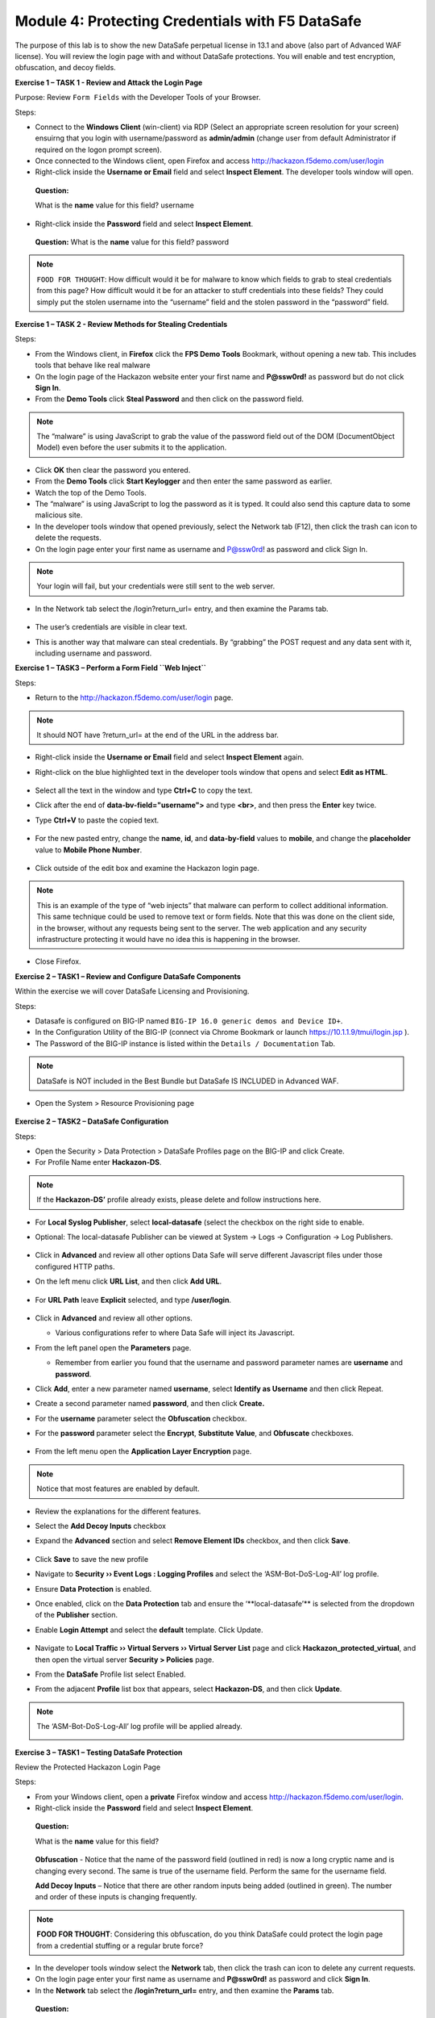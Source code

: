 Module 4: Protecting Credentials with F5 DataSafe
#################################################

The purpose of this lab is to show the new DataSafe perpetual license in 13.1 and above (also part of Advanced WAF license).
You will review the login page with and without DataSafe protections. You will enable and test encryption, obfuscation, and decoy fields.

.. Note::

**Exercise 1 – TASK 1 - Review and Attack the Login Page**

Purpose: Review ``Form Fields`` with the Developer Tools of your Browser.

Steps:

- Connect to the **Windows Client** (win-client) via RDP (Select an appropriate screen resolution for your screen) ensuirng that you login with username/password as **admin/admin** (change user from default Administrator if required on the logon prompt screen).
- Once connected to the Windows client, open Firefox and access http://hackazon.f5demo.com/user/login
- Right-click inside the **Username or Email** field and select **Inspect Element**. The developer tools window will open.

..

   **Question:**

   What is the **name** value for this field? username
- Right-click inside the **Password** field and select **Inspect Element**.

..

   **Question:**
   What is the **name** value for this field? password

.. note:: ``FOOD FOR THOUGHT``: How difficult would it be for malware to know which fields to grab to steal credentials from this page? How difficult would it be for an attacker to stuff credentials into these fields? They could simply put the stolen username into the “username” field and the stolen password in the “password” field.

**Exercise 1 – TASK 2 - Review Methods for Stealing Credentials**

Steps:

- From the Windows client, in **Firefox** click the **FPS Demo Tools** Bookmark, without opening a new tab. This includes tools that behave like real malware
- On the login page of the Hackazon website enter your first name and **P@ssw0rd!** as password but do not click **Sign In**.
- From the **Demo Tools** click **Steal Password** and then click on the password field.

.. note:: The “malware” is using JavaScript to grab the value of the password field out of the DOM (DocumentObject Model) even before the user submits it to the application.

- Click **OK** then clear the password you entered.
- From the **Demo Tools** click **Start Keylogger** and then enter the same password as earlier.
- Watch the top of the Demo Tools.
- The “malware” is using JavaScript to log the password as it is typed. It could also send this capture data to some malicious site.
- In the developer tools window that opened previously, select the Network tab (F12), then click the trash can icon to delete the requests.
- On the login page enter your first name as username and P@ssw0rd! as password and click Sign In.

.. note:: Your login will fail, but your credentials were still sent to the web server.

- In the Network tab select the /login?return_url= entry, and then examine the Params tab.

        .. image:: ../pictures/module4/img_class3_module4_static_1.gif
           :align: center
           :scale: 30%

- The user’s credentials are visible in clear text.
- This is another way that malware can steal credentials. By “grabbing” the POST request and any data sent with it, including username and password.

**Exercise 1 – TASK3 – Perform a Form Field ``Web Inject``**

Steps:

- Return to the http://hackazon.f5demo.com/user/login page.

.. note:: It should NOT have ?return_url= at the end of the URL in the address bar.

- Right-click inside the **Username or Email** field and select **Inspect Element** again.
- Right-click on the blue highlighted text in the developer tools window that opens and select **Edit as HTML**.

        .. image:: ../pictures/module4/img_class3_module4_static_2.gif
           :align: center
           :scale: 30%

- Select all the text in the window and type **Ctrl+C** to copy the text.
- Click after the end of **data-bv-field="username">** and type **<br>**, and then press the **Enter** key twice.
- Type **Ctrl+V** to paste the copied text.

        .. image:: ../pictures/module4/img_class3_module4_static_3.gif
           :align: center
           :scale: 30%

- For the new pasted entry, change the **name**, **id**, and **data-by-field** values to **mobile**, and change the **placeholder** value to **Mobile Phone Number**.

        .. image:: ../pictures/module4/img_class3_module4_static_4.gif
           :align: center
           :scale: 30%

- Click outside of the edit box and examine the Hackazon login page.

.. note:: This is an example of the type of “web injects” that malware can perform to collect additional information. This same technique could be used to remove text or form fields. Note that this was done on the client side, in the browser, without any requests being sent to the server. The web application and any security infrastructure protecting it would have no idea this is happening in the browser.

- Close Firefox.

**Exercise 2 – TASK1 – Review and Configure DataSafe Components**

Within the exercise we will cover DataSafe Licensing and Provisioning.

Steps:

- Datasafe is configured on BIG-IP named ``BIG-IP 16.0 generic demos and Device ID+``.
- In the Configuration Utility of the BIG-IP (connect via Chrome Bookmark or launch https://10.1.1.9/tmui/login.jsp ).
- The Password of the BIG-IP instance is listed within the ``Details / Documentation`` Tab.

.. note:: DataSafe is NOT included in the Best Bundle but DataSafe IS INCLUDED in Advanced WAF.

- Open the System > Resource Provisioning page

        .. image:: ../pictures/module4/img_class3_module4_static_5.gif
           :align: center
           :scale: 30%


**Exercise 2 – TASK2 – DataSafe Configuration**

Steps:

- Open the Security > Data Protection > DataSafe Profiles page on the BIG-IP and click Create.
- For Profile Name enter **Hackazon-DS**.

.. note:: If the **Hackazon-DS’** profile already exists, please delete and follow instructions here.


- For **Local Syslog Publisher**, select **local-datasafe** (select the checkbox on the right side to enable.
- Optional: The local-datasafe Publisher can be viewed at System ->  Logs -> Configuration -> Log Publishers.

        .. image:: ../pictures/module4/img_class3_module4_static_6.gif
           :align: center
           :scale: 30%


- Click in **Advanced** and review all other options Data Safe will serve different Javascript files under those configured HTTP paths.
- On the left menu click **URL List**, and then click **Add URL**.

        .. image:: ../pictures/module4/img_class3_module4_static_7.gif
           :align: center
           :scale: 30%

- For **URL Path** leave **Explicit** selected, and type **/user/login**.

        .. image:: ../pictures/module4/img_class3_module4_static_8.gif
           :align: center
           :scale: 30%

- Click in **Advanced** and review all other options.

  - Various configurations refer to where Data Safe will inject its Javascript.

- From the left panel open the **Parameters** page.

  - Remember from earlier you found that the username and password  parameter names are **username** and **password**.

- Click **Add**, enter a new parameter named **username**, select **Identify as Username** and then click Repeat.
- Create a second parameter named **password**, and then click **Create.**
- For the **username** parameter select the **Obfuscation** checkbox.


- For the **password** parameter select the **Encrypt**, **Substitute Value**, and **Obfuscate** checkboxes.

        .. image:: ../pictures/module4/img_class3_module4_static_9.gif
           :align: center
           :scale: 30%


- From the left menu open the **Application Layer Encryption** page.
.. note::  Notice that most features are enabled by default.

- Review the explanations for the different features.

- Select the **Add Decoy Inputs** checkbox

- Expand the **Advanced** section and select **Remove Element IDs**  checkbox, and then click **Save**.

        .. image:: ../pictures/module4/img_class3_module4_static_10.gif
           :align: center
           :scale: 30%


- Click **Save** to save the new profile

- Navigate to **Security ›› Event Logs : Logging Profiles** and select the ‘ASM-Bot-DoS-Log-All’ log profile.

- Ensure **Data Protection** is enabled.

- Once enabled, click on the **Data Protection** tab and ensure the ‘\**local-datasafe’** is selected from the dropdown of the **Publisher** section.

- Enable **Login Attempt** and select the **default** template. Click Update.

        .. image:: ../pictures/module4/img_class3_module4_static_11.gif
           :align: center
           :scale: 30%


- Navigate to **Local Traffic ›› Virtual Servers ›› Virtual Server List** page and click **Hackazon_protected_virtual**, and then open the virtual server **Security > Policies** page.

- From the **DataSafe** Profile list select Enabled.

- From the adjacent **Profile** list box that appears, select **Hackazon-DS**, and then click **Update**. 
.. note:: The ‘ASM-Bot-DoS-Log-All’ log profile will be applied already.

        .. image:: ../pictures/module4/img_class3_module4_static_12.gif
           :align: center
           :scale: 30%


**Exercise 3 – TASK1 – Testing DataSafe Protection**

Review the Protected Hackazon Login Page

Steps:

- From your Windows client, open a **private** Firefox window and access http://hackazon.f5demo.com/user/login.

- Right-click inside the **Password** field and select **Inspect Element**.

..

   **Question:**

   What is the **name** value for this field?

        .. image:: ../pictures/module4/img_class3_module4_static_13.gif
           :align: center
           :scale: 30%

   **Obfuscation** - Notice that the name of the password field
   (outlined in red) is now a long cryptic name and is changing every
   second. The same is true of the username field. Perform the same for
   the username field.

   **Add Decoy Inputs** – Notice that there are other random inputs
   being added (outlined in green). The number and order of these inputs
   is changing frequently.

.. note:: **FOOD FOR THOUGHT**: Considering this obfuscation, do you think DataSafe could protect the login page from a credential stuffing or a regular brute force?

- In the developer tools window select the **Network** tab, then click the trash can icon to delete any current requests.

- On the login page enter your first name as username and **P@ssw0rd!** as password and click **Sign In**.

- In the **Network** tab select the **/login?return_url=** entry, and then examine the **Params** tab.

..

   **Question:**

   What parameters were submitted? Random

   Do you see a username or password field? Not really

   Do you see the username you submitted? Yes

   **Obfuscation** – DataSafe obfuscates the names of the parameters  when they are submitted in a login request.

   **Encryption** – DataSafe encrypted the value of the password field  so that it is not a readable value in the login request.